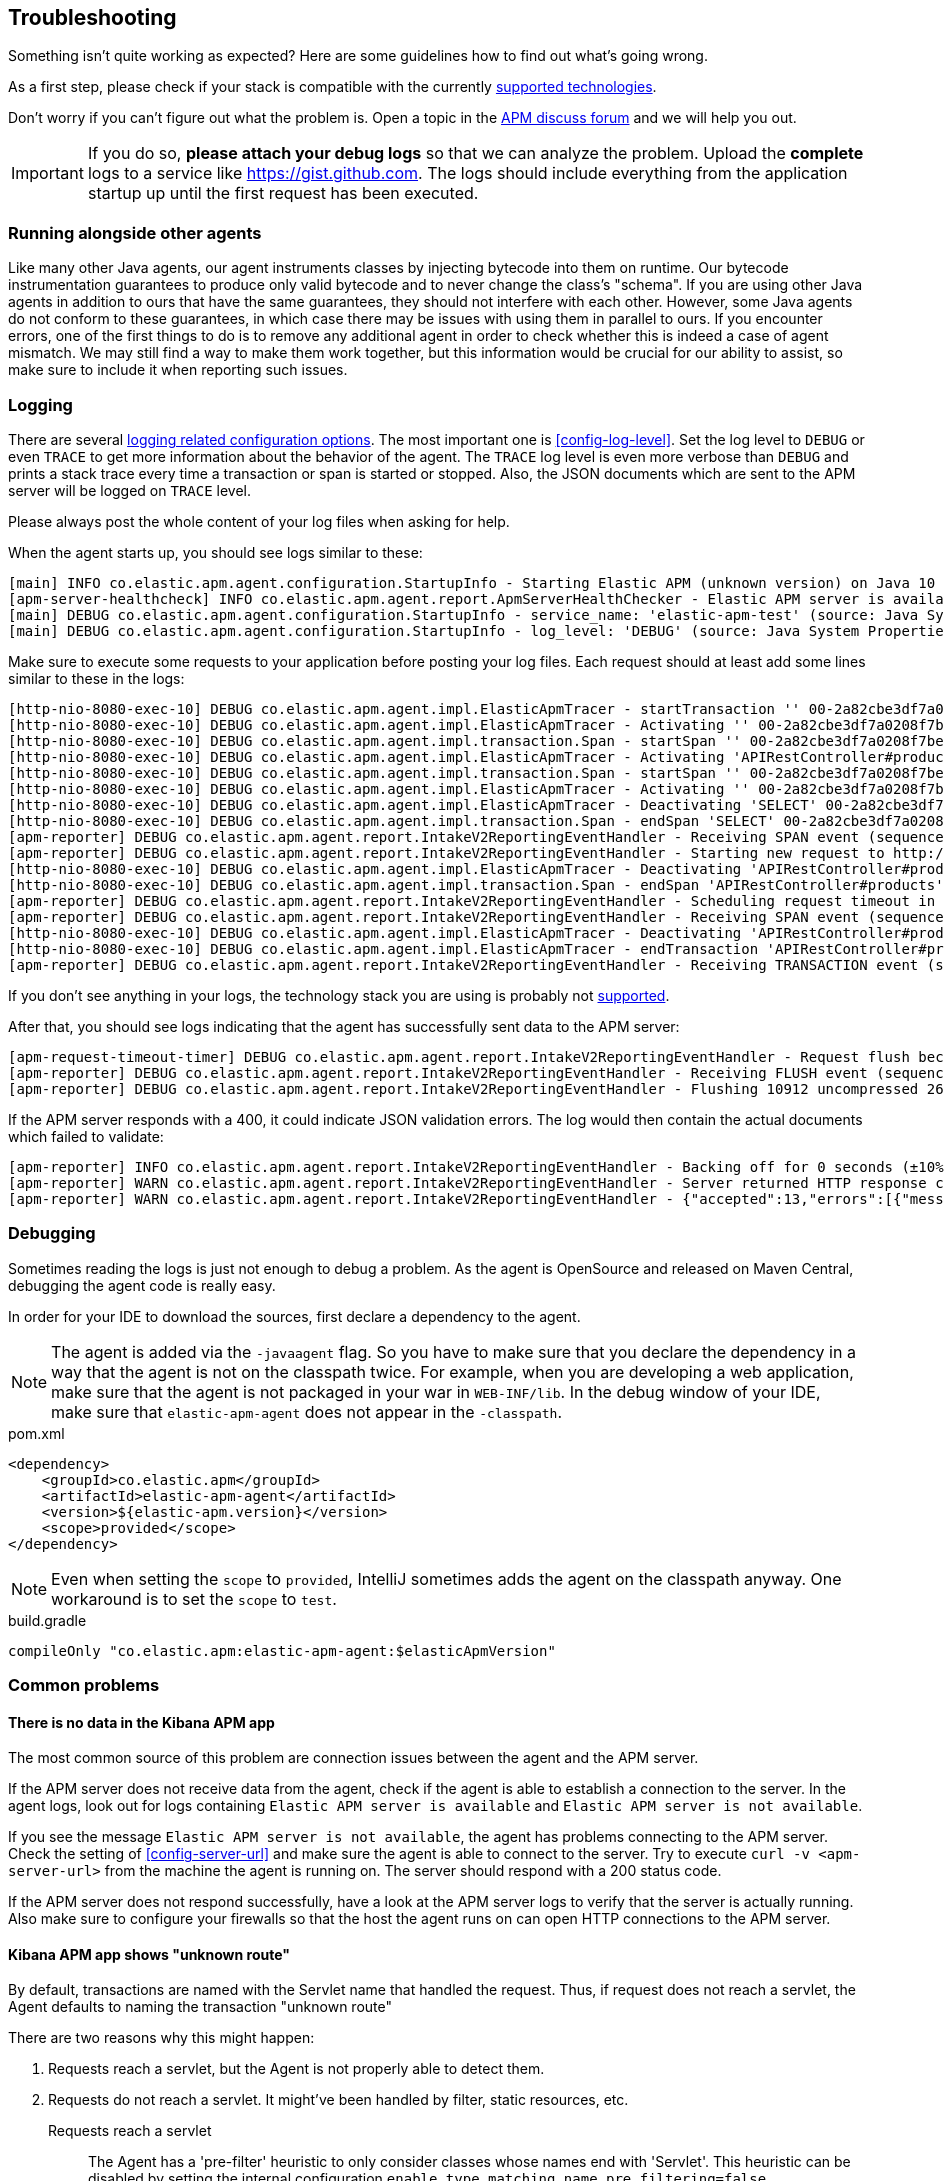 ifdef::env-github[]
NOTE: For the best reading experience,
please view this documentation at https://www.elastic.co/guide/en/apm/agent/java[elastic.co]
endif::[]

[[trouble-shooting]]
== Troubleshooting
Something isn't quite working as expected?
Here are some guidelines how to find out what's going wrong.

As a first step, please check if your stack is compatible with the currently <<supported-technologies,supported technologies>>.

Don't worry if you can't figure out what the problem is.
Open a topic in the https://discuss.elastic.co/c/apm[APM discuss forum]
and we will help you out.

IMPORTANT: If you do so, *please attach your debug logs* so that we can analyze the problem.
Upload the *complete* logs to a service like https://gist.github.com.
The logs should include everything from the application startup up until the first request has been executed.

[float]
[[trouble-shooting-additional-agent]]
=== Running alongside other agents
Like many other Java agents, our agent instruments classes by injecting bytecode into them on runtime. Our bytecode
instrumentation guarantees to produce only valid bytecode and to never change the class's "schema". If you are using
other Java agents in addition to ours that have the same guarantees, they should not interfere with each other.
However, some Java agents do not conform to these guarantees, in which case there may be issues with using them in
parallel to ours. If you encounter errors, one of the first things to do is to remove any additional agent in order to
check whether this is indeed a case of agent mismatch. We may still find a way to make them work together, but this
information would be crucial for our ability to assist, so make sure to include it when reporting such issues.

[float]
[[trouble-shooting-logging]]
=== Logging
There are several <<config-logging, logging related configuration options>>.
The most important one is <<config-log-level>>.
Set the log level to `DEBUG` or even `TRACE` to get more information about the behavior of the agent.
The `TRACE` log level is even more verbose than `DEBUG` and prints a stack trace every time a transaction or span is started or stopped.
Also, the JSON documents which are sent to the APM server will be logged on `TRACE` level.

Please always post the whole content of your log files when asking for help.

When the agent starts up,
you should see logs similar to these:

----
[main] INFO co.elastic.apm.agent.configuration.StartupInfo - Starting Elastic APM (unknown version) on Java 10 (Oracle Corporation) Mac OS X 10.13.6
[apm-server-healthcheck] INFO co.elastic.apm.agent.report.ApmServerHealthChecker - Elastic APM server is available: {"build_date":"2018-11-05T07:58:08Z","build_sha":"dffb98a72a262ca22adad0152f0245ea743ea904","version":"7.0.0-alpha1"}
[main] DEBUG co.elastic.apm.agent.configuration.StartupInfo - service_name: 'elastic-apm-test' (source: Java System Properties)
[main] DEBUG co.elastic.apm.agent.configuration.StartupInfo - log_level: 'DEBUG' (source: Java System Properties)
----

Make sure to execute some requests to your application before posting your log files.
Each request should at least add some lines similar to these in the logs:

----
[http-nio-8080-exec-10] DEBUG co.elastic.apm.agent.impl.ElasticApmTracer - startTransaction '' 00-2a82cbe3df7a0208f7be6da65be260d1-05e72d045206587a-01 {
[http-nio-8080-exec-10] DEBUG co.elastic.apm.agent.impl.ElasticApmTracer - Activating '' 00-2a82cbe3df7a0208f7be6da65be260d1-05e72d045206587a-01 on thread 66
[http-nio-8080-exec-10] DEBUG co.elastic.apm.agent.impl.transaction.Span - startSpan '' 00-2a82cbe3df7a0208f7be6da65be260d1-b2ffa0401105e3d8-01 {
[http-nio-8080-exec-10] DEBUG co.elastic.apm.agent.impl.ElasticApmTracer - Activating 'APIRestController#products' 00-2a82cbe3df7a0208f7be6da65be260d1-b2ffa0401105e3d8-01 on thread 66
[http-nio-8080-exec-10] DEBUG co.elastic.apm.agent.impl.transaction.Span - startSpan '' 00-2a82cbe3df7a0208f7be6da65be260d1-49b9d805eca42ec6-01 {
[http-nio-8080-exec-10] DEBUG co.elastic.apm.agent.impl.ElasticApmTracer - Activating '' 00-2a82cbe3df7a0208f7be6da65be260d1-49b9d805eca42ec6-01 on thread 66
[http-nio-8080-exec-10] DEBUG co.elastic.apm.agent.impl.ElasticApmTracer - Deactivating 'SELECT' 00-2a82cbe3df7a0208f7be6da65be260d1-49b9d805eca42ec6-01 on thread 66
[http-nio-8080-exec-10] DEBUG co.elastic.apm.agent.impl.transaction.Span - endSpan 'SELECT' 00-2a82cbe3df7a0208f7be6da65be260d1-49b9d805eca42ec6-01
[apm-reporter] DEBUG co.elastic.apm.agent.report.IntakeV2ReportingEventHandler - Receiving SPAN event (sequence 23)
[apm-reporter] DEBUG co.elastic.apm.agent.report.IntakeV2ReportingEventHandler - Starting new request to http://localhost:8200/intake/v2/events
[http-nio-8080-exec-10] DEBUG co.elastic.apm.agent.impl.ElasticApmTracer - Deactivating 'APIRestController#products' 00-2a82cbe3df7a0208f7be6da65be260d1-b2ffa0401105e3d8-01 on thread 66
[http-nio-8080-exec-10] DEBUG co.elastic.apm.agent.impl.transaction.Span - endSpan 'APIRestController#products' 00-2a82cbe3df7a0208f7be6da65be260d1-b2ffa0401105e3d8-01
[apm-reporter] DEBUG co.elastic.apm.agent.report.IntakeV2ReportingEventHandler - Scheduling request timeout in 10s
[apm-reporter] DEBUG co.elastic.apm.agent.report.IntakeV2ReportingEventHandler - Receiving SPAN event (sequence 24)
[http-nio-8080-exec-10] DEBUG co.elastic.apm.agent.impl.ElasticApmTracer - Deactivating 'APIRestController#products' 00-2a82cbe3df7a0208f7be6da65be260d1-05e72d045206587a-01 on thread 66
[http-nio-8080-exec-10] DEBUG co.elastic.apm.agent.impl.ElasticApmTracer - endTransaction 'APIRestController#products' 00-2a82cbe3df7a0208f7be6da65be260d1-05e72d045206587a-01
[apm-reporter] DEBUG co.elastic.apm.agent.report.IntakeV2ReportingEventHandler - Receiving TRANSACTION event (sequence 25)
----

If you don't see anything in your logs,
the technology stack you are using is probably not <<supported-technologies-details,supported>>.

After that, you should see logs indicating that the agent has successfully sent data to the APM server:

----
[apm-request-timeout-timer] DEBUG co.elastic.apm.agent.report.IntakeV2ReportingEventHandler - Request flush because the request timeout occurred
[apm-reporter] DEBUG co.elastic.apm.agent.report.IntakeV2ReportingEventHandler - Receiving FLUSH event (sequence 26)
[apm-reporter] DEBUG co.elastic.apm.agent.report.IntakeV2ReportingEventHandler - Flushing 10912 uncompressed 2667 compressed bytes
----

If the APM server responds with a 400,
it could indicate JSON validation errors.
The log would then contain the actual documents which failed to validate:

----
[apm-reporter] INFO co.elastic.apm.agent.report.IntakeV2ReportingEventHandler - Backing off for 0 seconds (±10%)
[apm-reporter] WARN co.elastic.apm.agent.report.IntakeV2ReportingEventHandler - Server returned HTTP response code: 400 for URL: http://localhost:8200/intake/v2/events
[apm-reporter] WARN co.elastic.apm.agent.report.IntakeV2ReportingEventHandler - {"accepted":13,"errors":[{"message":"Problem validating JSON document against schema: I[#] S[#] doesn't validate with \"span#\"\n  I[#] S[#/allOf/2] allOf failed\n    I[#] S[#/allOf/2/required] missing properties: \"transaction_id\"","document":"{\"span\":{\"name\":\"OpenTracing product span\",\"timestamp\":29352159207,\"id\":\"aeaa7e0ac95acad6\",\"trace_id\":\"d88b5cbfc4536f9a700cd114a53bfeae\",\"parent_id\":\"082fd71ce7e4089a\",\"duration\":17.992,\"context\":{\"tags\":{\"productId\":\"1\"}},\"type\":\"unknown\"}}"}]}
----

[float]
[[trouble-shooting-debugging]]
=== Debugging
Sometimes reading the logs is just not enough to debug a problem.
As the agent is OpenSource and released on Maven Central,
debugging the agent code is really easy.

In order for your IDE to download the sources,
first declare a dependency to the agent.

NOTE: The agent is added via the `-javaagent` flag.
So you have to make sure that you declare the dependency in a way that the agent is not on the classpath twice.
For example,
when you are developing a web application,
make sure that the agent is not packaged in your war in `WEB-INF/lib`.
In the debug window of your IDE,
make sure that `elastic-apm-agent` does not appear in the `-classpath`.

[source,xml]
.pom.xml
----
<dependency>
    <groupId>co.elastic.apm</groupId>
    <artifactId>elastic-apm-agent</artifactId>
    <version>${elastic-apm.version}</version>
    <scope>provided</scope>
</dependency>
----

NOTE: Even when setting the `scope` to `provided`,
IntelliJ sometimes adds the agent on the classpath anyway.
One workaround is to set the `scope` to `test`.

[source,groovy]
.build.gradle
----
compileOnly "co.elastic.apm:elastic-apm-agent:$elasticApmVersion"
----


[float]
[[trouble-shooting-common-issues]]
=== Common problems

[float]
[[trouble-shooting-no-data]]
==== There is no data in the Kibana APM app

The most common source of this problem are connection issues between the agent and the APM server.

If the APM server does not receive data from the agent,
check if the agent is able to establish a connection to the server.
In the agent logs,
look out for logs containing `Elastic APM server is available`
and `Elastic APM server is not available`.

If you see the message `Elastic APM server is not available`,
the agent has problems connecting to the APM server.
Check the setting of <<config-server-url>> and make sure the agent is able to connect to the server.
Try to execute `curl -v <apm-server-url>` from the machine the agent is running on.
The server should respond with a 200 status code.

If the APM server does not respond successfully,
have a look at the APM server logs to verify that the server is actually running.
Also make sure to configure your firewalls so that the host the agent runs on can open HTTP connections to the APM server.

[float]
[[trouble-shooting-unknown-route]]
==== Kibana APM app shows "unknown route"

By default, transactions are named with the Servlet name that handled the request.
Thus, if request does not reach a servlet, the Agent defaults to naming the transaction "unknown route"

There are two reasons why this might happen:

1. Requests reach a servlet, but the Agent is not properly able to detect them.
2. Requests do not reach a servlet. It might've been handled by filter, static resources, etc.

Requests reach a servlet::

The Agent has a 'pre-filter' heuristic to only consider classes whose names end with 'Servlet'.
This heuristic can be disabled by setting the internal configuration `enable_type_matching_name_pre_filtering=false`.
+
Please note that this has an impact on all plugins.
A small increase of overhead during application startup time is expected.

Requests do not reach a servlet::

It's possible to change the default transaction naming to use the URL path instead.
See <<config-use-path-as-transaction-name>> for more information.
+
Unfortunately, this may create a lot of duplicate transactions if they have similar paths.
For example, in `/usr/{id}`, where `{id}` is the user ID,
you can end up with as many transactions as there are users.
You can mitigate this by using <<config-url-groups>>,
which will allow the use of wildcards in transaction URLs.

If the proposed fixes do not solve the problem, or if a custom name is required, transaction names can be set manually throughout the request handling flow using our API:

* <<api-current-transaction>> gets the current transaction.
* <<api-set-name>> sets the transaction name.

[float]
[[trouble-shooting-old-jdbc-drivers]]
==== Libraries compiled against old Java versions

If you are seeing warning like these in your application,
it means that you are using a library which has been compiled for a very old version of Java:

----
org.apache.commons.dbcp.DelegatingStatement uses an unsupported class file version (pre Java 5) and can't be instrumented.
Consider updating to a newer version of that library.
----

That mostly concerns JDBC drivers.
Updating them to a more recent version should resolve the problem.

[float]
[[trouble-shooting-incorrect-manual-jar-file]]
==== Failed to find Premain-Class manifest attribute ====

If you are using a manual setup with a `-javaagent` flag against an application server and are seeing the
`Failed to find Premain-Class manifest attribute` error and a failure to start, then you might be pointing
at the incorrect jar file.

The correct jar file to be pointing at should be in the form of `elastic-apm-agent-<version>.jar` and
further information about how to download this file can be found <<setup-javaagent, in the manual setup instructions.>>

[float]
[[trouble-shooting-communication]]
==== Communication with APM Server ====

`unable to find valid certification path to requested target` - server authentication fails. Check out
<<ssl-server-authentication>>.

`java.net.SocketException: Broken pipe` - one option is that client authentication fails. Check out
<<ssl-client-authentication>>.

For other SSL/TLS related problems, - check out
https://docs.oracle.com/javase/8/docs/technotes/guides/security/jsse/JSSERefGuide.html#Troubleshooting[the JSSE
troubleshooting section].
You can add `-Djavax.net.debug=all` to the JVM cmd line to get more details about your problem.

[float]
[[trouble-shooting-uncommon-issues]]
=== Uncommon problems

[float]
[[trouble-shooting-jvm-crashes]]
==== JVM Crashes ====

More often than not, JVM crashes indicate a JVM bug being surfaced by the installation of the Java agent within the
specific configuration of the traced application and it's dependencies. Therefore, the first thing to try is upgrade
the JVM to the latest minor version.

Known issues:

- Early Java 8 versions before update 40 are *not supported* because they have
several bugs that might result in JVM crashes when a java agent is active,
thus agent *will not start* on those versions.
- Similarly, Java 7 versions before update 60 are not supported as they are buggy in regard to `invokedynamic`.
- Later Java 7 versions (> update 60) and early Java 8 versions (< update 40) are known to crash with agent versions
1.18.0-1.20.0 at some random point after (sometimes long after) startup due to
https://bugs.openjdk.java.net/browse/JDK-8041920[a bug] causing the creation of faulty native code by the C2
compiler. Symptoms of such crashes are non-deterministic. In order to prevent such crashes, we added a built-in delay
for agent initialization in agent version 1.21.0, that will be automatically applied on these Java versions.
If crashes still occur with agent version > 1.20.0, try one of the followings:
  1. Add `-XX:CompileCommand=exclude,java.lang.invoke.LambdaForm*::*` to the command line to avoid the problematic JIT
compilation
  2. Increase the delay from the default (3000ms) by setting the `elastic.apm.delay_agent_premain_ms` System property
to indicate the number of milliseconds to delay, through the command line, for example:
`-Delastic.apm.delay_agent_premain_ms=10000`.
- When <<config-profiling-inferred-spans-enabled>> is set to `true`, it uses a native library that collects low-level
information from the JVM. All known issues so far had been fixed. Try to disable it if you think the crash may be related.
We continuously upgrade to the latest async profiler version, so upgrading your agent to the latest version may already
contain a fix.

Whenever you encounter a JVM crash, please report through https://discuss.elastic.co/c/observability/apm/58[our forum]
or by opening an issue on our https://github.com/elastic/apm-agent-java[GitHub repository]. Look for the crash log
(e.g. an `hs_err_pid<PID>.log`) and provide it when reporting, as well as all factors describing you setup and scenario.

[float]
[[trouble-shooting-jvm-hangs]]
==== JVM Hangs ====
If your JVM gets hang when attaching the Java agent, please create a thread dump (e.g. through `jstack`) and report
through https://discuss.elastic.co/c/observability/apm/58[our forum] or by opening an issue on our
https://github.com/elastic/apm-agent-java[GitHub repository].

[float]
[[disable-agent]]
=== Disable the Agent
In the unlikely event the agent causes disruptions to a production application,
you can disable the agent while you troubleshoot.

Using <<configuration-dynamic,dynamic configuration>>,
you can disable the recording of events by setting <<config-recording,`recording`>> to `false`.

If that doesn't work, you can completely disable the agent by setting
<<config-enabled,`enabled`>> to `false`.
You'll need to restart your application for this change to take effect.

[float]
[[trouble-shooting-unsupported-framework-versions]]
=== Unsupported framework versions ===
- JSF - myfaces some 2.2.x versions are not supported on JDK 15 - see
https://github.com/raphw/byte-buddy/issues/979[related bug].
